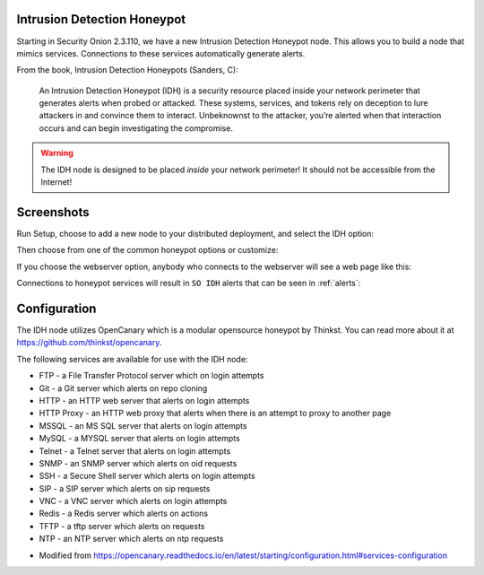 .. _idh:

Intrusion Detection Honeypot
============================

Starting in Security Onion 2.3.110, we have a new Intrusion Detection Honeypot node. This allows you to build a node that mimics services. Connections to these services automatically generate alerts.

From the book, Intrusion Detection Honeypots (Sanders, C):

     An Intrusion Detection Honeypot (IDH) is a security resource placed inside your network perimeter that generates alerts when probed or attacked. These systems, services, and tokens rely on deception to lure attackers in and convince them to interact. Unbeknownst to the attacker, you’re alerted when that interaction occurs and can begin investigating the compromise.

.. warning::

        The IDH node is designed to be placed *inside* your network perimeter! It should not be accessible from the Internet!
     
Screenshots
===========    

Run Setup, choose to add a new node to your distributed deployment, and select the IDH option:

.. image:: images/idh-install-1.png
  :target: _images/idh-install-1.png

Then choose from one of the common honeypot options or customize:

.. image:: images/idh-install-2.png
  :target: _images/idh-install-2.png

If you choose the webserver option, anybody who connects to the webserver will see a web page like this:

.. image:: images/idh-webserver.png
  :target: _images/idh-webserver.png

Connections to honeypot services will result in ``SO IDH`` alerts that can be seen in :ref:`alerts`:

.. image:: images/idh-alert-1.png
  :target: _images/idh-alert-1.png

Configuration
=============

The IDH node utilizes OpenCanary which is a modular opensource honeypot by Thinkst. You can read more about it at https://github.com/thinkst/opencanary.

The following services are available for use with the IDH node:

- FTP - a File Transfer Protocol server which on login attempts
- Git - a Git server which alerts on repo cloning
- HTTP - an HTTP web server that alerts on login attempts
- HTTP Proxy - an HTTP web proxy that alerts when there is an attempt to proxy to another page
- MSSQL - an MS SQL server that alerts on login attempts
- MySQL - a MYSQL server that alerts on login attempts
- Telnet - a Telnet server that alerts on login attempts
- SNMP - an SNMP server which alerts on oid requests
- SSH - a Secure Shell server which alerts on login attempts
- SIP - a SIP server which alerts on sip requests
- VNC - a VNC server which alerts on login attempts
- Redis - a Redis server which alerts on actions
- TFTP - a tftp server which alerts on requests
- NTP - an NTP server which alerts on ntp requests

* Modified from https://opencanary.readthedocs.io/en/latest/starting/configuration.html#services-configuration

